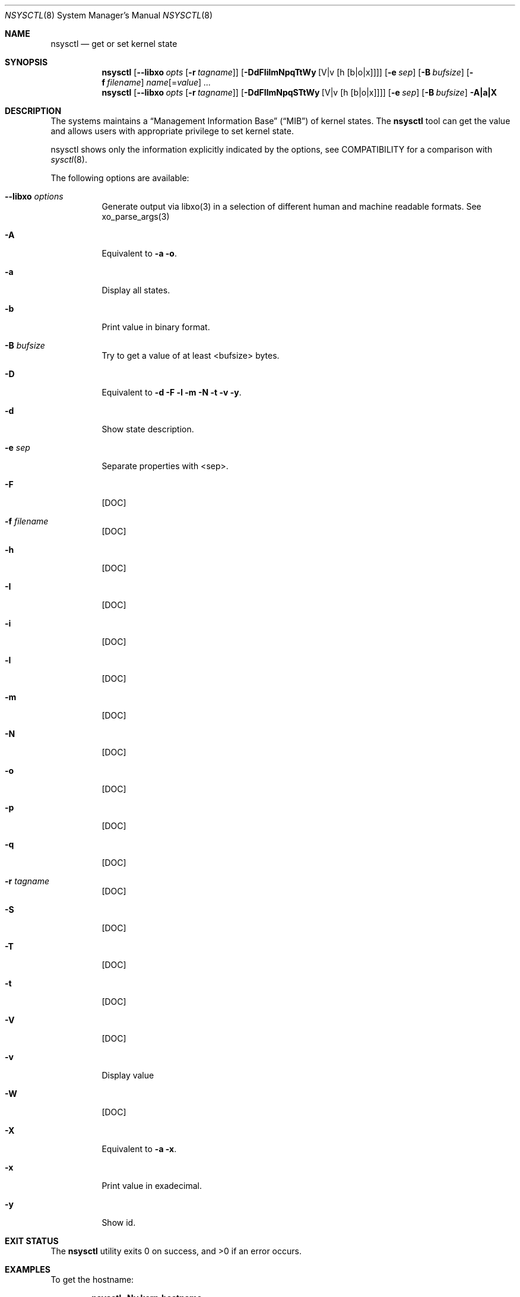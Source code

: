 .\"
.\" Copyright (c) 2019 Alfonso Sabato Siciliano
.\"
.\" Redistribution and use in source and binary forms, with or without
.\" modification, are permitted provided that the following conditions
.\" are met:
.\" 1. Redistributions of source code must retain the above copyright
.\"    notice, this list of conditions and the following disclaimer.
.\" 2. Redistributions in binary form must reproduce the above copyright
.\"    notice, this list of conditions and the following disclaimer in the
.\"    documentation and/or other materials provided with the distribution.
.\"
.\" THIS SOFTWARE IS PROVIDED BY THE AUTHOR AND CONTRIBUTORS ``AS IS'' AND
.\" ANY EXPRESS OR IMPLIED WARRANTIES, INCLUDING, BUT NOT LIMITED TO, THE
.\" IMPLIED WARRANTIES OF MERCHANTABILITY AND FITNESS FOR A PARTICULAR PURPOSE
.\" ARE DISCLAIMED.  IN NO EVENT SHALL THE AUTHOR OR CONTRIBUTORS BE LIABLE
.\" FOR ANY DIRECT, INDIRECT, INCIDENTAL, SPECIAL, EXEMPLARY, OR CONSEQUENTIAL
.\" DAMAGES (INCLUDING, BUT NOT LIMITED TO, PROCUREMENT OF SUBSTITUTE GOODS
.\" OR SERVICES; LOSS OF USE, DATA, OR PROFITS; OR BUSINESS INTERRUPTION)
.\" HOWEVER CAUSED AND ON ANY THEORY OF LIABILITY, WHETHER IN CONTRACT, STRICT
.\" LIABILITY, OR TORT (INCLUDING NEGLIGENCE OR OTHERWISE) ARISING IN ANY WAY
.\" OUT OF THE USE OF THIS SOFTWARE, EVEN IF ADVISED OF THE POSSIBILITY OF
.\" SUCH DAMAGE.
.\"
.Dd January 25, 2019
.Dt NSYSCTL 8
.Os
.Sh NAME
.Nm nsysctl
.Nd get or set kernel state
.Sh SYNOPSIS
.Nm
.Op Fl -libxo Ar opts Op Fl r Ar tagname
.Op Fl DdFIilmNpqTtWy Op V|v Op h Op b|o|x
.Op Fl e Ar sep
.Op Fl B Ar bufsize
.Op Fl f Ar filename
.Ar name Ns Op = Ns Ar value
.Ar ...
.Nm
.Op Fl -libxo Ar opts Op Fl r Ar tagname
.Op Fl DdFIlmNpqSTtWy Op V|v Op h Op b|o|x
.Op Fl e Ar sep
.Op Fl B Ar bufsize
.Fl A|a|X
.Sh DESCRIPTION
The systems maintains a
.Dq Management Information Base
.Pq Dq MIB
of kernel states.
The
.Nm
tool can get the value and allows users with appropriate
privilege to set kernel state.
.Pp
nsysctl shows only the information explicitly indicated by the options,
see COMPATIBILITY for a comparison with
.Xr sysctl 8 .
.Pp
The following options are available:
.Bl -tag -width indent
.It Fl -libxo Ar options
Generate output via libxo(3) in a selection of different human
and machine readable formats.
See xo_parse_args(3)
.It Fl A
Equivalent to
.Fl a Fl o .
.It Fl a
Display all states.
.It Fl b
Print value in binary format.
.It Fl B Ar bufsize
Try to get a value of at least <bufsize> bytes.
.It Fl D
Equivalent to
.Fl d Fl F Fl l Fl m Fl N Fl t Fl v Fl y .
.It Fl d
Show state description.
.It Fl e Ar sep
Separate properties with <sep>.
.It Fl F
[DOC]
.It Fl f Ar filename
[DOC]
.It Fl h
[DOC]
.It Fl I
[DOC]
.It Fl i
[DOC]
.It Fl l
[DOC]
.It Fl m
[DOC]
.It Fl N
[DOC]
.It Fl o
[DOC]
.It Fl p
[DOC]
.It Fl q
[DOC]
.It Fl r Ar tagname
[DOC]
.It Fl S
[DOC]
.It Fl T
[DOC]
.It Fl t
[DOC]
.It Fl V
[DOC]
.It Fl v
Display value
.It Fl W
[DOC]
.It Fl X
Equivalent to
.Fl a Fl x .
.It Fl x
Print value in exadecimal.
.It Fl y
Show id.
.El
.Sh EXIT STATUS
.Ex -std
.Sh EXAMPLES
To get the hostname:
.Pp
.Dl "nsysctl -Nv kern.hostname"
.Pp
To set the hostname:
.Pp
.Dl "nsysctl kern.hostname=myBSD"
.Pp
Dump all info about a state:
.Pp
.Dl "nsysctl -NlydtmFv kern.ostype"
.Pp
Dump all info about a state in xml format:
.Pp
.Dl "nsysctl --libxo=xml,pretty -r -NlydtmFv kern.ostype"
.Sh COMPATIBILITY
.Bd -literal -offset indent -compact
/sbin/sysctl          /usr/local/sbin/nsysctl
% sysctl    "name"     % nsysctl -Nv "name"
% sysctl -N "name"     % nsysctl -N  "name"
% sysctl -n "name"     % nsysctl -v  "name"
% sysctl -d "name"     % nsysctl -Nd "name"
% sysctl -a            % nsysctl -NVa
% sysctl -aN           % nsysctl -aN
% sysctl -ad           % nsysctl -aNd
% sysctl -at           % nsysctl -aNt
% sysctl -ao           % nsysctl -aNVo
% sysctl -ax           % nsysctl -aNx
.Ed
.Sh SEE ALSO
.Xr sysctl 3 ,
.Xr sysctlmibinfo 3 ,
.Xr sysctl.conf 5
.Sh HISTORY
The
.Nm
utility first appeared in
.Fx 13.0 .
.Sh AUTHORS
The
.Nm
utility was written  by
.An Alfonso S. Siciliano Aq Mt alf.siciliano@gmail.com
.Sh BUGS
%
.Nm
libxo=xml debug.witness.fullgraph -> segmentation fault
